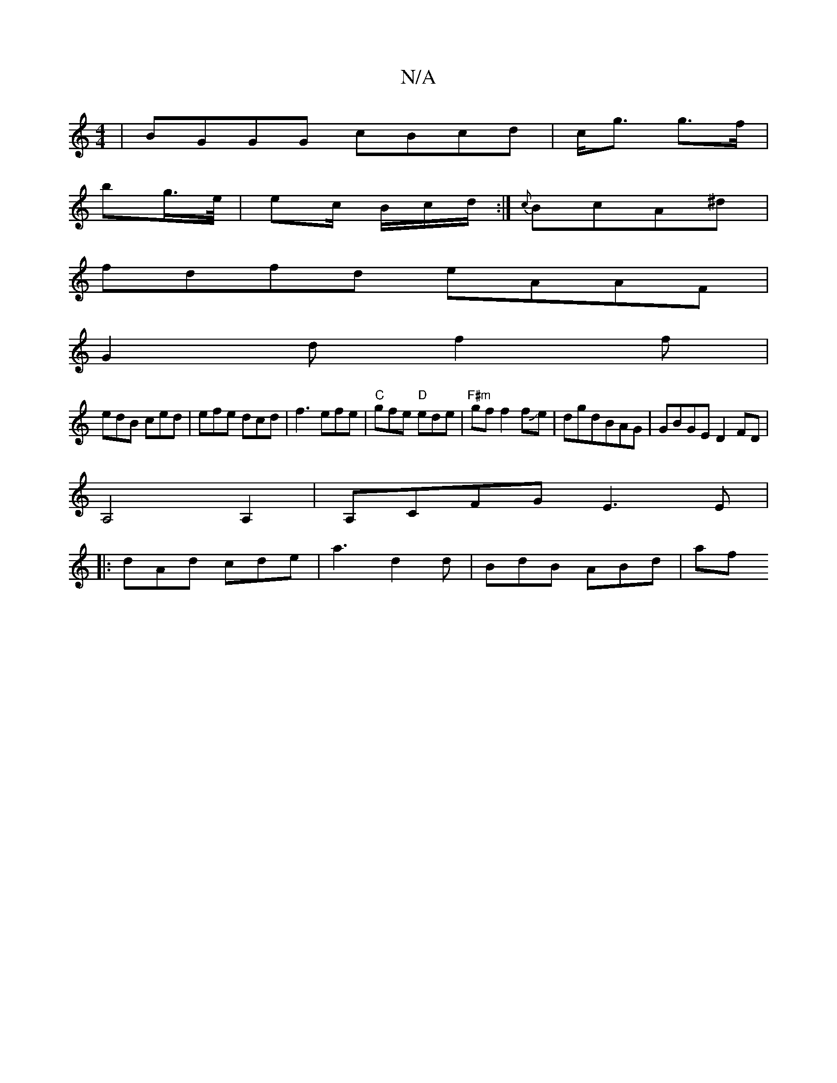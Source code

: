 X:1
T:N/A
M:4/4
R:N/A
K:Cmajor
|BGGG cBcd|c<g g>f |
bg/>e/ | ec/ B/c/d/ :| {c}BcA^d |
fdfd eAAF|
G2df2f|
edB ced|efe dcd|f3 efe|"C" gfe "D"ede|"F#m"gf f2fJe|dgdBAG|GBGE D2FD|
A,4 A,2|A,CFG E3 E |
|: dAd cde | a3 d2d | BdB ABd | af 
